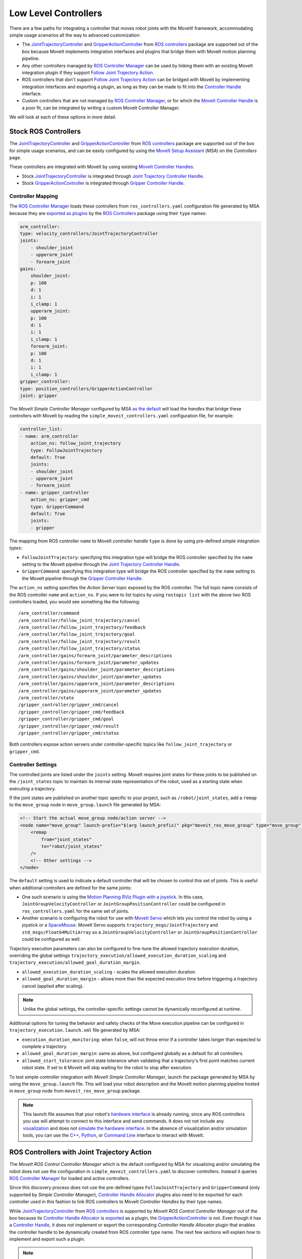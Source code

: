 Low Level Controllers
=====================
There are a few paths for integrating a controller that moves robot joints with the MoveIt! framework, accommodating simple usage scenarios all the way to advanced customization:

* The `JointTrajectoryController <http://wiki.ros.org/joint_trajectory_controller>`_ and `GripperActionController <http://wiki.ros.org/gripper_action_controller>`_ from `ROS controllers <http://wiki.ros.org/ros_controllers>`_ package are supported out of the box because MoveIt implements integration interfaces and plugins that bridge them with MoveIt motion planning pipeline.
* Any other controllers managed by `ROS Controller Manager <http://wiki.ros.org/controller_manager>`_ can be used by linking them with an existing MoveIt integration plugin if they support `Follow Joint Trajectory Action <https://docs.ros.org/en/noetic/api/control_msgs/html/action/FollowJointTrajectory.html>`_.
* ROS controllers that don't support `Follow Joint Trajectory Action <https://docs.ros.org/en/noetic/api/control_msgs/html/action/FollowJointTrajectory.html>`_ can be bridged with MoveIt by implementing integration interfaces and exporting a plugin, as long as they can be made to fit into the `Controller Handle <https://docs.ros.org/en/noetic/api/moveit_core/html/classmoveit__controller__manager_1_1MoveItControllerHandle.html>`_ interface.
* Custom controllers that are not managed by `ROS Controller Manager <http://wiki.ros.org/controller_manager>`_, or for which the `MoveIt Controller Handle <https://docs.ros.org/en/noetic/api/moveit_core/html/classmoveit__controller__manager_1_1MoveItControllerHandle.html>`_ is a poor fit, can be integrated by writing a custom MoveIt Controller Manager.

We will look at each of these options in more detail.

Stock ROS Controllers
---------------------

The `JointTrajectoryController <http://wiki.ros.org/joint_trajectory_controller>`_ and `GripperActionController <http://wiki.ros.org/gripper_action_controller>`_ from `ROS controllers <http://wiki.ros.org/ros_controllers>`_ package are supported out of the box for simple usage scenarios, and can be easily configured by using the `MoveIt Setup Assistant <../setup_assistant/setup_assistant_tutorial.html>`_ (*MSA*) on the *Controllers* page.

These controllers are integrated with MoveIt by using existing `MoveIt Controller Handles <https://docs.ros.org/en/noetic/api/moveit_core/html/classmoveit__controller__manager_1_1MoveItControllerHandle.html>`_:

* Stock `JointTrajectoryController <http://wiki.ros.org/joint_trajectory_controller>`_ is integrated through `Joint Trajectory Controller Handle <https://github.com/ros-planning/moveit/blob/master/moveit_plugins/moveit_simple_controller_manager/include/moveit_simple_controller_manager/follow_joint_trajectory_controller_handle.h>`_.
* Stock `GripperActionController <http://wiki.ros.org/gripper_action_controller>`_ is integrated through `Gripper Controller Handle <https://github.com/ros-planning/moveit/blob/master/moveit_plugins/moveit_simple_controller_manager/include/moveit_simple_controller_manager/gripper_controller_handle.h>`_.

Controller Mapping
^^^^^^^^^^^^^^^^^^

The `ROS Controller Manager <http://wiki.ros.org/controller_manager>`_ loads these controllers from ``ros_controllers.yaml`` configuration file generated by MSA because they are `exported as plugins <https://github.com/ros-controls/ros_controllers/blob/noetic-devel/joint_trajectory_controller/ros_control_plugins.xml>`_ by the `ROS Controllers <http://wiki.ros.org/ros_controllers>`_ package using their ``type`` names:

.. code-block:: yaml

    arm_controller:
    type: velocity_controllers/JointTrajectoryController
    joints:
        - shoulder_joint
        - upperarm_joint
        - forearm_joint
    gains:
        shoulder_joint:
        p: 100
        d: 1
        i: 1
        i_clamp: 1
        upperarm_joint:
        p: 100
        d: 1
        i: 1
        i_clamp: 1
        forearm_joint:
        p: 100
        d: 1
        i: 1
        i_clamp: 1
    gripper_controller:
    type: position_controllers/GripperActionController
    joint: gripper

The *MoveIt Simple Controller Manager* configured by MSA `as the default <https://github.com/ros-planning/moveit/blob/master/moveit_setup_assistant/templates/moveit_config_pkg_template/launch/move_group.launch#L17>`_ will load the *handles* that bridge these controllers with MoveIt by reading the ``simple_moveit_controllers.yaml`` configuration file, for example:

.. code-block:: yaml

    controller_list:
    - name: arm_controller
        action_ns: follow_joint_trajectory
        type: FollowJointTrajectory
        default: True
        joints:
        - shoulder_joint
        - upperarm_joint
        - forearm_joint
    - name: gripper_controller
        action_ns: gripper_cmd
        type: GripperCommand
        default: True
        joints:
        - gripper

The mapping from ROS controller ``name`` to MoveIt *controller handle* ``type`` is done by using pre-defined *simple integration types*:

* ``FollowJointTrajectory``: specifying this integration type will bridge the ROS controller specified by the ``name`` setting to the MoveIt pipeline through the `Joint Trajectory Controller Handle <https://github.com/ros-planning/moveit/blob/master/moveit_plugins/moveit_simple_controller_manager/include/moveit_simple_controller_manager/follow_joint_trajectory_controller_handle.h>`_.
* ``GripperCommand``: specifying this integration type will bridge the ROS controller specified by the ``name`` setting to the MoveIt pipeline through the `Gripper Controller Handle <https://github.com/ros-planning/moveit/blob/master/moveit_plugins/moveit_simple_controller_manager/include/moveit_simple_controller_manager/gripper_controller_handle.h>`_.

The ``action_ns`` setting specifies the *Action Server* topic exposed by the ROS controller. The full topic name consists of the ROS controller ``name`` and ``action_ns``. If you were to list topics by using ``rostopic list`` with the above two ROS controllers loaded, you would see something like the following: ::

/arm_controller/command
/arm_controller/follow_joint_trajectory/cancel
/arm_controller/follow_joint_trajectory/feedback
/arm_controller/follow_joint_trajectory/goal
/arm_controller/follow_joint_trajectory/result
/arm_controller/follow_joint_trajectory/status
/arm_controller/gains/forearm_joint/parameter_descriptions
/arm_controller/gains/forearm_joint/parameter_updates
/arm_controller/gains/shoulder_joint/parameter_descriptions
/arm_controller/gains/shoulder_joint/parameter_updates
/arm_controller/gains/upperarm_joint/parameter_descriptions
/arm_controller/gains/upperarm_joint/parameter_updates
/arm_controller/state
/gripper_controller/gripper_cmd/cancel
/gripper_controller/gripper_cmd/feedback
/gripper_controller/gripper_cmd/goal
/gripper_controller/gripper_cmd/result
/gripper_controller/gripper_cmd/status

Both controllers expose action servers under controller-specific topics like ``follow_joint_trajectory`` or ``gripper_cmd``.

Controller Settings
^^^^^^^^^^^^^^^^^^

The controlled joints are listed under the ``joints`` setting. MoveIt requires joint states for these joints to be published on the ``/joint_states`` topic to maintain its internal state representation of the robot, used as a starting state when executing a trajectory.

If the joint states are published on another topic specific to your project, such as ``/robot/joint_states``, add a ``remap`` to the ``move_group`` node in ``move_group.launch`` file generated by MSA:

.. code-block:: XML

    <!-- Start the actual move_group node/action server -->
    <node name="move_group" launch-prefix="$(arg launch_prefix)" pkg="moveit_ros_move_group" type="move_group" respawn="false" output="screen" args="$(arg command_args)">
        <remap
            from="joint_states"
            to="robot/joint_states"
        />
        <!-- Other settings -->
    </node>

The ``default`` setting is used to indicate a default controller that will be chosen to control this set of joints. This is useful when additional controllers are defined for the same joints:

* One such scenario is using the `Motion Planning RViz Plugin with a joystick <../joystick_control_teleoperation/joystick_control_teleoperation_tutorial.html?highlight=joystick>`_. In this case, ``JointGroupVelocityController`` or ``JointGroupPositionController`` could be configured in ``ros_controllers.yaml`` for the same set of joints.
* Another scenario is configuring the robot for use with `MoveIt Servo <../realtime_servo/realtime_servo_tutorial.html>`_ which lets you control the robot by using a joystick or a `SpaceMouse <https://3dconnexion.com/us/>`_. MoveIt Servo supports ``trajectory_msgs/JointTrajectory`` and ``std_msgs/Float64MultiArray`` so a ``JointGroupVelocityController`` or ``JointGroupPositionController`` could be configured as well.

Trajectory execution parameters can also be configured to fine-tune the allowed trajectory execution duration, overriding the global settings ``trajectory_execution/allowed_execution_duration_scaling`` and ``trajectory_execution/allowed_goal_duration_margin``.

* ``allowed_execution_duration_scaling`` - scales the allowed execution duration.
* ``allowed_goal_duration_margin`` - allows more than the expected execution time before triggering a trajectory cancel (applied after scaling).

.. note::
  Unlike the global settings, the controller-specific settings cannot be dynamically reconfigured at runtime.

Additional options for tuning the behavior and safety checks of the Move execution pipeline can be configured in ``trajectory_execution.launch.xml`` file generated by MSA:

* ``execution_duration_monitoring``: when ``false``, will not throw error if a controller takes longer than expected to complete a trajectory.
* ``allowed_goal_duration_margin``: same as above, but configured globally as a default for all controllers.
* ``allowed_start_tolerance``: joint state tolerance when validating that a trajectory's first point matches current robot state. If set to ``0`` MoveIt will skip waiting for the robot to stop after execution.

To test simple controller integration with *MoveIt Simple Controller Manager*, launch the package generated by MSA by using the ``move_group.launch`` file. This will load your robot description and the MoveIt motion planning pipeline hosted in ``move_group`` node from ``moveit_ros_move_group`` package.

.. note::
  This launch file assumes that your robot's `hardware interface <http://wiki.ros.org/ros_control/Tutorials/Create%20your%20own%20hardware%20interface>`_ is already running, since any ROS controllers you use will attempt to connect to this interface and send commands. It does not not include any `visualization <https://moveit.picknik.ai/main/doc/tutorials/quickstart_in_rviz/quickstart_in_rviz_tutorial.html>`_ and does not `simulate the hardware interface <https://classic.gazebosim.org/tutorials?tut=ros_control&cat=connect_ros>`_. In the absence of visualization and/or simulation tools, you can use the `C++ <https://moveit.picknik.ai/main/doc/examples/moveit_cpp/moveitcpp_tutorial.html>`_, `Python <https://moveit.picknik.ai/main/doc/examples/motion_planning_python_api/motion_planning_python_api_tutorial.html>`_, or `Command Line <../moveit_commander_scripting/moveit_commander_scripting_tutorial.html>`_ interface to interact with MoveIt.

ROS Controllers with Joint Trajectory Action
--------------------------------------------

The *MoveIt ROS Control Controller Manager* which is the default configured by MSA for visualizing and/or simulating the robot does not use the configuration in ``simple_moveit_controllers.yaml`` to discover controllers. Instead it queries `ROS Controller Manager <http://wiki.ros.org/controller_manager>`_ for loaded and active controllers.

Since this discovery process does not use the pre-defined types ``FollowJointTrajectory`` and ``GripperCommand`` (only supported by *Simple Controller Manager*), `Controller Handle Allocator <https://github.com/ros-planning/moveit/blob/master/moveit_plugins/moveit_ros_control_interface/include/moveit_ros_control_interface/ControllerHandle.h>`_ plugins also need to be exported for each controller used in this fashion to link ROS controllers to MoveIt *Controller Handles* by their type names.

While `JointTrajectoryController <http://wiki.ros.org/joint_trajectory_controller>`_ from `ROS controllers <http://wiki.ros.org/ros_controllers>`_ is supported by *MoveIt ROS Control Controller Manager* out of the box because its `Controller Handle Allocator <https://github.com/ros-planning/moveit/blob/master/moveit_plugins/moveit_ros_control_interface/src/joint_trajectory_controller_plugin.cpp>`_ is `exported <https://github.com/ros-planning/moveit/blob/master/moveit_plugins/moveit_ros_control_interface/moveit_ros_control_interface_plugins.xml>`_ as a plugin, the `GripperActionController <http://wiki.ros.org/gripper_action_controller>`_ is not. Even though it has a `Controller Handle <https://github.com/ros-planning/moveit/blob/master/moveit_plugins/moveit_simple_controller_manager/include/moveit_simple_controller_manager/gripper_controller_handle.h>`_, it does not implement or export the corresponding *Controller Handle Allocator* plugin that enables the controller handle to be dynamically created from ROS controller type name. The next few sections will explain how to implement and export such a plugin.

.. note::
  In the specific case of *Gripper Action Controller*, the corresponding allocator is not exported because this controller is only used with *MoveIt Simple Controller Manager*. It ignores the commanded trajectory and simply sends the last point, thus it can only be used to open or close the gripper given the maximal force and does not provide fine-grained control over the trajectory. Advanced users configure one of the flavors of the Joint Trajectory Controller instead.

*Controller handles* implemented by MoveIt bridge ROS Controllers with the MoveIt motion planning pipeline by means of an `Action Client <http://wiki.ros.org/actionlib>`_, as long as the controller starts an *Action Server* that handles one of the two types of supported action interfaces:

* The `Joint Trajectory Controller Handle <https://github.com/ros-planning/moveit/blob/master/moveit_plugins/moveit_simple_controller_manager/include/moveit_simple_controller_manager/follow_joint_trajectory_controller_handle.h>`_ plugin can be used for controllers that support `Follow Joint Trajectory Action <https://docs.ros.org/en/noetic/api/control_msgs/html/action/FollowJointTrajectory.html>`_.
* The `Gripper Controller Handle <https://github.com/ros-planning/moveit/blob/master/moveit_plugins/moveit_simple_controller_manager/include/moveit_simple_controller_manager/gripper_controller_handle.h>`_ plugin can be used for controllers that support `Gripper Command Action <https://docs.ros.org/en/jade/api/control_msgs/html/action/GripperCommand.html>`_.

The *MoveIt ROS Control Controller Manager* will regard any controllers loaded by ROS Controller Manager as *managed* if it finds a plugin registration that links the ``type`` of the ROS controller with a MoveIt Controller Handle Allocator. If no such registration is found, the controller is regarded as *unmanaged* (merely *active*) and cannot be used to receive trajectory commands from MoveIt.

For example, see the stock Joint Trajectory Controller `plugin registration <https://github.com/ros-planning/moveit/blob/master/moveit_plugins/moveit_ros_control_interface/moveit_ros_control_interface_plugins.xml>`_, which links several flavors of this controller exported from ``ros_controllers`` package with the corresponding MoveIt Controller Handle that supports `Follow Joint Trajectory Action <https://docs.ros.org/en/noetic/api/control_msgs/html/action/FollowJointTrajectory.html>`_ via an exported MoveIt *Controller Handle Allocator* plugin.

The same pattern can be followed to link any other ROS controller with a MoveIt *Controller Handle* so that it can receive trajectory commands.

First, create a plugin description file:

.. code-block:: XML

    <library path="libmoveit_ros_control_interface_trajectory_plugin">
        <class
            name="controller_package_name/controller_type_name"
            type="moveit_ros_control_interface::JointTrajectoryControllerAllocator"
            base_class_type="moveit_ros_control_interface::ControllerHandleAllocator"
        >
            <description>
                Controller description
            </description>
        </class>
    </library>


Replace ``controller_package_name/controller_type_name`` and ``Controller description`` with values appropriate for your project.

Reference the plugin description in your package ``export`` section:

.. code-block:: XML

    <export>
        <moveit_ros_control_interface plugin="${prefix}/controller_moveit_plugin.xml"/>
    </export>

.. note::
    Replace ``/controller_moveit_plugin.xml`` with a relative path of the plugin description file created in the previous step.

After building the package, any controllers in ``ros_controllers.yaml`` that reference ``controller_package_name/controller_type_name`` will become available for use with MoveIt.

The *MoveIt ROS Control Controller Manager* can be configured by changing the ``moveit_controller_manager`` setting to ``ros_control``. The MoveIt configuration package auto-generated by MSA includes the `demo_gazebo.launch <https://github.com/ros-planning/moveit/blob/master/moveit_setup_assistant/templates/moveit_config_pkg_template/launch/demo_gazebo.launch#L19>`_ file that already configures this manager type in addition to launching `Gazebo <https://classic.gazebosim.org/tutorials?tut=ros_control&cat=connect_ros>`_ simulation and visualizing the robot state in `RViz <https://moveit.picknik.ai/main/doc/tutorials/quickstart_in_rviz/quickstart_in_rviz_tutorial.html>`_.

To test ROS controller integration with *MoveIt ROS Control Controller Manager*, launch the package generated by MSA by using the ``demo_gazebo.launch`` file. This will load your robot description, start the motion planning pipeline hosted in ``move_group`` node, and enable you to use the `Motion Planning Plugin <../quickstart_in_rviz/quickstart_in_rviz_tutorial.html>`_ in RViz to send goals to MoveIt, simulating the effect your ROS controllers will have on the real robot in Gazebo.

.. note::
  Since the ``GripperActionController`` is not supported by MoveIt ROS Control Controller Manager, it can be replaced in the above example by a flavor of ``JointTrajectoryController`` supported by your hardware, for example:

.. code-block:: yaml
    gripper_controller:
        type: position_controllers/JointTrajectoryController
        joints:
        - gripper

ROS Controllers with another interface
--------------------------------------

What if you need to use a ROS controller that does not support `Follow Joint Trajectory Action <https://docs.ros.org/en/noetic/api/control_msgs/html/action/FollowJointTrajectory.html>`_ with *MoveIt ROS Control Controller Manager*? Some examples from `ROS controllers <http://wiki.ros.org/ros_controllers>`_ package include:

* `Gripper Action Controller <https://github.com/ros-controls/ros_controllers/blob/noetic-devel/gripper_action_controller/ros_control_plugins.xml>`_ discussed earlier
* `Joint Position and Joint Group Position <https://github.com/ros-controls/ros_controllers/blob/noetic-devel/position_controllers/position_controllers_plugins.xml>`_ Controllers
* `Joint Position, Joint Velocity, and Joint Group Velocity <https://github.com/ros-controls/ros_controllers/blob/noetic-devel/velocity_controllers/velocity_controllers_plugins.xml>`_ Controllers
* `Joint Position, Joint Velocity, Joint Effort, Joint Group Effort, and Joint Group Position <https://github.com/ros-controls/ros_controllers/blob/noetic-devel/effort_controllers/effort_controllers_plugins.xml>`_ Controllers

In this case, a *Controller Handle* and a *Controller Handle Allocator* may need to be implemented. The allocator will also need to be exported by your package as a plugin.

The following package dependencies are required for implementing controller handles and allocators:

* ``moveit_ros_control_interface`` - Provides base classes for controller handles and allocators.
* ``pluginlib`` - Provides macros for exporting a class as a plugin, only needed to export the controller handle allocator.

The ``actionlib`` package may also be needed for communicating with the ROS controller via an *Action Client* if it exposes an *Action Server*.

The following headers declare the relevant classes and macros:

* ``#include <moveit_ros_control_interface/ControllerHandle.h>``

  * declares ``moveit_controller_manager::MoveItControllerHandle`` class
  * declares ``moveit_ros_control_interface::ControllerHandleAllocator`` class

* ``#include <pluginlib/class_list_macros.h>``

  * declares ``PLUGINLIB_EXPORT_CLASS`` macro for exporting plugins

Two example *controller handle* implementations are included with MoveIt:

* `follow_joint_trajectory_controller_handle.h <https://github.com/ros-planning/moveit/blob/master/moveit_plugins/moveit_simple_controller_manager/include/moveit_simple_controller_manager/follow_joint_trajectory_controller_handle.h>`_

  * See implementation in `follow_joint_trajectory_controller_handle.cpp <https://github.com/ros-planning/moveit/blob/master/moveit_plugins/moveit_simple_controller_manager/src/follow_joint_trajectory_controller_handle.cpp>`_

* `gripper_controller_handle.h <https://github.com/ros-planning/moveit/blob/master/moveit_plugins/moveit_simple_controller_manager/include/moveit_simple_controller_manager/gripper_controller_handle.h>`_

  * Implemented inline in the same header file

As you can see, writing a `controller handle <https://github.com/ros-planning/moveit/blob/master/moveit_core/controller_manager/include/moveit/controller_manager/controller_manager.h#L104>`_ comes down to implementing:

* ``sendTrajectory`` method that translates `moveit_msgs::RobotTrajectory <http://docs.ros.org/en/noetic/api/moveit_msgs/html/msg/RobotTrajectory.html>`_ to a format the controller can understand
* ``cancelExecution`` method to tell the controller to stop any active trajectories
* ``waitForExecution`` method that will block the calling thread until the controller finishes or the ``timeout`` is reached
* ``getLastExecutionStatus`` method that returns the status of the last requested trajectory.

One example *controller handle allocator* plugin implementation is included with MoveIt:

* `joint_trajectory_controller_plugin.cpp <https://github.com/ros-planning/moveit/blob/master/moveit_plugins/moveit_ros_control_interface/src/joint_trajectory_controller_plugin.cpp>`_

The only job of a controller handle allocator is to create a new instance of the controller handle. The following example implements an allocator for a custom controller handle of type ``example::controller_handle_example``:

.. code-block:: c++

  // declares example::controller_handle_example class
  #include "controller_handle_example.h"
  #include <moveit_ros_control_interface/ControllerHandle.h>
  #include <pluginlib/class_list_macros.h>

  namespace example
  {
  class controller_handle_allocator_example : public moveit_ros_control_interface::ControllerHandleAllocator
  {
  public:
    moveit_controller_manager::MoveItControllerHandlePtr alloc(const std::string& name,
                                                               const std::vector<std::string>& resources) override
    {
      return std::make_shared<controller_handle_example>(name, std::string("follow_joint_trajectory"));
    }
  };
  }  // namespace example

  PLUGINLIB_EXPORT_CLASS(example::controller_handle_allocator_example,
                         moveit_ros_control_interface::ControllerHandleAllocator);


This example controller handle allocator can be exported by creating a plugin definition file which is then referenced in the ``exports`` section of ``package.xml``:

.. code-block:: XML

    <library path="lib/libtrajectory_controller_example">
        <class
            name="example/trajectory_controller_example"
            type="example::controller_handle_allocator_example"
            base_class_type="moveit_ros_control_interface::ControllerHandleAllocator"
        >
            <description>
                Example Controller Handle Allocator for MoveIt!
            </description>
        </class>
    </library>

.. note::
  Replace ``lib/libtrajectory_controller_example`` with your library name by following the same format (prepending ``lib/lib`` to your library name)

This plugin definition links the name of a controller you are integrating with MoveIt (specified by the ``name`` attribute) with the type of the allocator you implemented (specified by the ``type`` attribute), such as the one in the example above.

The ``base_class_type`` must be set to ``moveit_ros_control_interface::ControllerHandleAllocator`` to make the allocator discoverable by MoveIt.

The plugin definition can then be referenced in the package manifest:

.. code-block:: XML

    <export>
        <!-- other exports... -->
        <moveit_ros_control_interface plugin="${prefix}/controller_handle_allocator_plugin.xml"/>
    </export>

The translation between `moveit_msgs::RobotTrajectory <http://docs.ros.org/en/noetic/api/moveit_msgs/html/msg/RobotTrajectory.html>`_ message and the type of command supported by the controller would be done by implementing a controller handle, for example:

.. code-block:: c++

  #include <actionlib/client/simple_action_client.h>
  #include <control_msgs/FollowJointTrajectoryAction.h>
  #include <memory>
  #include <moveit_ros_control_interface/ControllerHandle.h>

  namespace example
  {
  class controller_handle_example : public moveit_controller_manager::MoveItControllerHandle
  {
  private:
    // Idle or done executing trajectory
    bool done_;

    // Connects to Action Server exposed by the controller
    std::shared_ptr<actionlib::SimpleActionClient<control_msgs::FollowJointTrajectoryAction>> actionClient_;

  public:
    controller_handle_example(const std::string& name, const std::string& action_ns)
    {
      std::string actionName = name + "/" + action_ns;

      actionClient_ =
          std::make_shared<actionlib::SimpleActionClient<control_msgs::FollowJointTrajectoryAction>>(actionName, true);

      // Timeout can be loaded from settings
      actionClient_->waitForServer(ros::Duration(20.0));

      if (!actionClient_->isServerConnected())
      {
        // Report connection error
        actionClient_.reset();
      }
    }

  public:
    // MoveIt calls this method when it wants to send a trajectory goal to execute
    bool sendTrajectory(const moveit_msgs::RobotTrajectory& trajectory) override
    {
      if (!actionClient_)
      {
        // Report connection error
        return false;
      }

      control_msgs::FollowJointTrajectoryGoal goal;
      goal.trajectory = trajectory.joint_trajectory;

      actionClient_->sendGoal(
          goal,
          [this](const auto& state, const auto& result) {
            // Complete trajectory callback
            done_ = true;
          },
          [this] {
            // Begin trajectory callback
          },
          [this](const auto& feedback) {
            // Trajectory state callback
          });

      done_ = false;

      return true;
    }

    // MoveIt calls this method when it wants a blocking call until done
    bool waitForExecution(const ros::Duration& timeout = ros::Duration(0)) override
    {
      if (actionClient_ && !done_)
        return actionClient_->waitForResult(ros::Duration(5.0));

      return true;
    }

    // MoveIt calls this method to get status updates
    moveit_controller_manager::ExecutionStatus getLastExecutionStatus() override
    {
      // Report last status here
      return moveit_controller_manager::ExecutionStatus::SUCCEEDED;
    }

    // MoveIt calls this method to abort trajectory goal execution
    bool cancelExecution() override
    {
      if (!actionClient_)
        return false;

      actionClient_->cancelGoal();
      done_ = true;

      return true;
    }
  };
  }  // namespace example

.. note::
   Replace ``your_controller_action`` with the type of action interface supported by the controller, and ``your_timeout`` with how long to wait for the connection to take place (this can be read from settings). If the controller doesn't support an Action Server, this can be replaced by whichever mechanism is supported.

Once implemented, the controller handle does not need to be exported, since it's returned by the controller handle allocator, which is exported.

Custom Controllers and Managers
-------------------------------

Custom controllers not managed by *ROS Controller Manager* can be integrated by implementing MoveIt *Controller Handle* and *Controller Handle Allocator* that conform to the MoveIt interface. Then they can be loaded by *MoveIt Simple Controller Manager* as described earlier in this topic.

If the `Controller Handle <https://docs.ros.org/en/noetic/api/moveit_core/html/classmoveit__controller__manager_1_1MoveItControllerHandle.html>`_ interface is a poor fit for your custom controller, a custom MoveIt Controller Manager can be written that will take care of loading or unloading the controller as well as managing its state and lifecycle.

Controller managers implemented and exported by MoveIt framework can be used as examples when implementing a custom controller manager plugin:

* `Test MoveIt Controller Manager <https://github.com/ros-planning/moveit/blob/master/moveit_ros/planning/trajectory_execution_manager/test/test_moveit_controller_manager_plugin.cpp>`_ - a bare bones example of what it takes to implement a MoveIt Controller Manager plugin.
* `MoveIt Fake Controller Manager <https://github.com/ros-planning/moveit/blob/master/moveit_plugins/moveit_fake_controller_manager/src/moveit_fake_controller_manager.cpp>`_ - `exported <https://github.com/ros-planning/moveit/blob/master/moveit_plugins/moveit_fake_controller_manager/moveit_fake_controller_manager_plugin_description.xml>`_ by ``moveit_plugins`` package and configured by ``demo.launch`` file generated by MSA to preview the visual effect the chosen controllers would have on the robot by launching RViz with Motion Planning plugin, but without simulating robot hardware.
* `MoveIt Simple Controller Manager <https://github.com/ros-planning/moveit/blob/master/moveit_plugins/moveit_simple_controller_manager/src/moveit_simple_controller_manager.cpp>`_ - `exported <https://github.com/ros-planning/moveit/blob/master/moveit_plugins/moveit_simple_controller_manager/moveit_simple_controller_manager_plugin_description.xml>`_ by ``moveit_plugins`` package. Configured as the default by ``move_group.launch`` file which is auto-generated by MSA, but can also be used for simulation, visualization, or with real robot hardware. Described in detail in previous sections.
* `MoveIt ROS Control Controller Manager <https://github.com/ros-planning/moveit/blob/master/moveit_plugins/moveit_ros_control_interface/src/controller_manager_plugin.cpp>`_ - `exported <https://github.com/ros-planning/moveit/blob/master/moveit_plugins/moveit_ros_control_interface/moveit_core_plugins.xml>`_ by ``moveit_plugins`` package. Discussed in detail in the previous section. Configured by the ``demo_gazebo.launch`` file which is auto-generated by MSA.
* `MoveIt Multi Controller Manager <https://github.com/ros-planning/moveit/blob/master/moveit_plugins/moveit_ros_control_interface/src/controller_manager_plugin.cpp#L374>`_ - supports multiple running ``ros_control`` nodes for advanced scenarios. Keeps track of which controller belongs to which node.

While *MoveIt Simple Controller Manager* and *MoveIt ROS Control Controller Manager* have been covered extensively, this topic has not focused on *Fake* and *Multi* controller managers up to this point. These controllers are described next.

Fake Controller Manager
^^^^^^^^^^^^^^^^^^^^^^^

MoveIt comes with a series of fake trajectory controllers that can be used for simulations. For example, the ``demo.launch`` file generated by MSA employs fake controllers for nice visualization in RViz.

The configuration for these controllers is stored in ``fake_controllers.yaml`` also generated by MSA, for example:

.. code-block:: yaml

    controller_list:
    - name: fake_arm_controller
        type: $(arg fake_execution_type)
        joints:
        - shoulder_joint
        - upperarm_joint
        - forearm_joint
    - name: fake_gripper_controller
        type: $(arg fake_execution_type)
        joints:
        - gripper
    initial:  # Define initial robot poses per group
    - group: arm
        pose: ready
    - group: gripper
        pose: open

The ``type`` setting specifies the *fake controller type*:

* ``interpolate``: performs smooth interpolation between trajectory waypoints - the default for visualization.
* ``via points``: jumps to the position specified by each trajectory waypoint without interpolation in between - useful for visual debugging.
* ``last point``: warps directly to the last trajectory waypoint - the fastest method for off-line benchmarking.

Multi Controller Manager
^^^^^^^^^^^^^^^^^^^^^^^^

The *MoveIt Multi Controller Manager* can be used when more than one ``ros_control`` node is employed. It works by creating multiple *MoveIt ROS Control Controller Managers*, one for each node. It instantiates them with their respective namespace and takes care of proper delegation. This type of manager can be configured by setting ``moveit_controller_manager`` to ``moveit_ros_control_interface::MoveItMultiControllerManager``:

.. code-block:: XML

    <param name="moveit_controller_manager" value="moveit_ros_control_interface::MoveItMultiControllerManager" />

Controller Switching and Namespaces
^^^^^^^^^^^^^^^^^^^^^^^^^^^^^^^^^^^

All controller names get prefixed by the namespace of their ``ros_control`` node. For this reason, controller names should not contain slashes, and can’t be named ``/``. 

Joints are claimed by each controller during initialization or startup. ROS controllers receive a hardware interface of the type they support (position, velocity, or effort), which they can use to request a *joint handle* for each joint they are configured to control. The act of requesting a joint handle will cause the *ROS Controller Manager* to record that a particular joint was *claimed* as a *resource* by a particular controller.

For a particular ``ros_control`` node, MoveIt can decide which controllers to start or stop. Since only *managed controllers* (the ones with registered *controller handle allocator* plugins) are handled by MoveIt, it will take care of stopping controllers based on their *claimed resources* if a to-be-started controller needs any of those resources.
